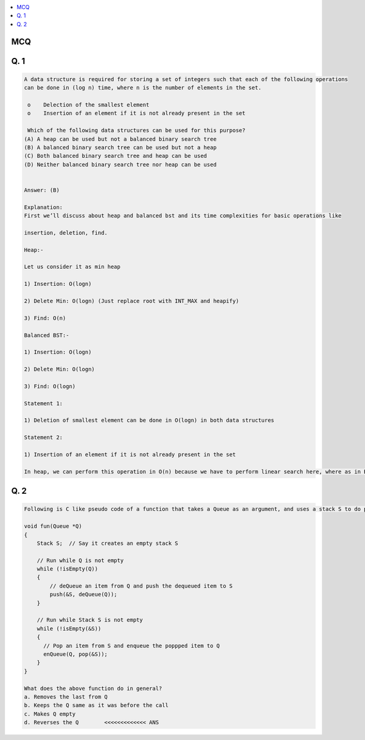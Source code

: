.. contents::
   :local:
   :depth: 3

MCQ
===============================================================================

Q. 1
===============================================================================

.. code:: c++

    A data structure is required for storing a set of integers such that each of the following operations
    can be done in (log n) time, where n is the number of elements in the set.

     o    Delection of the smallest element 
     o    Insertion of an element if it is not already present in the set

     Which of the following data structures can be used for this purpose?
    (A) A heap can be used but not a balanced binary search tree
    (B) A balanced binary search tree can be used but not a heap
    (C) Both balanced binary search tree and heap can be used
    (D) Neither balanced binary search tree nor heap can be used


    Answer: (B)

    Explanation:
    First we’ll discuss about heap and balanced bst and its time complexities for basic operations like

    insertion, deletion, find.

    Heap:-

    Let us consider it as min heap

    1) Insertion: O(logn)

    2) Delete Min: O(logn) (Just replace root with INT_MAX and heapify)

    3) Find: O(n)

    Balanced BST:-

    1) Insertion: O(logn)

    2) Delete Min: O(logn)

    3) Find: O(logn)

    Statement 1:

    1) Deletion of smallest element can be done in O(logn) in both data structures

    Statement 2:

    1) Insertion of an element if it is not already present in the set

    In heap, we can perform this operation in O(n) because we have to perform linear search here, where as in BST we can perform this in O(logn)
    

Q. 2
===============================================================================

.. code:: c++

    Following is C like pseudo code of a function that takes a Queue as an argument, and uses a stack S to do processing.

    void fun(Queue *Q)
    {
        Stack S;  // Say it creates an empty stack S

        // Run while Q is not empty
        while (!isEmpty(Q))
        {
            // deQueue an item from Q and push the dequeued item to S
            push(&S, deQueue(Q));
        }

        // Run while Stack S is not empty
        while (!isEmpty(&S))
        {
          // Pop an item from S and enqueue the poppped item to Q
          enQueue(Q, pop(&S));
        }
    }

    What does the above function do in general?
    a. Removes the last from Q
    b. Keeps the Q same as it was before the call
    c. Makes Q empty
    d. Reverses the Q        <<<<<<<<<<<<< ANS
    
